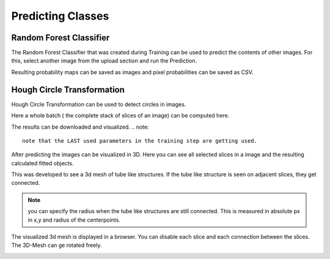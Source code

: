 Predicting Classes
==================

Random Forest Classifier
------------------------
The Random Forest Classifier that was created during Training can 
be used to predict the contents of other images.
For this, select another image from the upload section and run the 
Prediction.

.. image:: https://raw.githubusercontent.com/Segmensation/segmensation-docs/main/source/img/predict_rfc.jpg
   :alt: image of GUI

Resulting probability maps can be saved as images and pixel 
probabilities can be saved as CSV.

Hough Circle Transformation
---------------------------
Hough Circle Transformation can be used to detect circles in images.

Here a whole batch ( the complete stack of slices of an image) can be computed here. 

The results can be downloaded and visualized. 
.. note::
   note that the LAST used parameters in the training step are getting used. 

.. image:: https://raw.githubusercontent.com/Segmensation/segmentation-rtd/main/docs/source/img/predict_hct.jpg
   :alt: image of GUI

After predicting the images can be visualized in 3D. 
Here you can see all selected slices in a image and the resulting calculated fitted objects.

This was developed to see a 3d mesh of tube like structures. If the tube like structure is seen on adjacent slices, 
they get connected. 

.. note::
   you can specify the radius when the tube like structures are still connected. This is measured in absolute px
   in x,y and radius of the centerpoints.   

.. image:: https://raw.githubusercontent.com/Segmensation/segmentation-rtd/main/docs/source/img/predict_hct.jpg
   :alt: image of GUI

.. image:: https://raw.githubusercontent.com/Segmensation/segmentation-rtd/main/docs/source/img/hough_circle_transformation_visu.png


The visualized 3d mesh is displayed in a browser. You can disable each slice and each connection between the slices.
The 3D-Mesh can ge rotated freely. 

.. image:: https://raw.githubusercontent.com/Segmensation/segmentation-rtd/main/docs/source/img/visu_pred_hct.png
   :alt: image of GUI